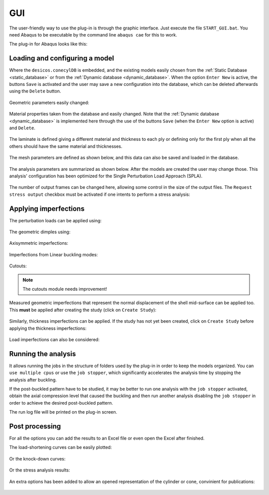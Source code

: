 .. _gui:

GUI
===
The user-friendly way to use the plug-in is through the graphic interface.
Just execute the file ``START_GUI.bat``.
You need Abaqus to be executable by the command line ``abaqus cae``
for this to work.

The plug-in for Abaqus looks like this:

.. figure:: ../../../figures/modules/abaqus/gui/fig_01.png

Loading and configuring a model
-------------------------------

Where the ``desicos.conecylDB`` is embedded, and the existing models
easily chosen from the :ref:`Static Database <static_database>` or from the
:ref:`Dynamic database <dynamic_database>`. When the option
``Enter New`` is active, the buttons ``Save`` is activated and
the user may save a new configuration into the database, which can
be deleted afterwards using the ``Delete`` button.

.. figure:: ../../../figures/modules/abaqus/gui/fig_02.png

Geometric parameters easily changed:

.. figure:: ../../../figures/modules/abaqus/gui/fig_03.png

Material properties taken from the database and easily changed. Note that the
:ref:`Dynamic database <dynamic_database>` is implemented here through the use
of the buttons ``Save`` (when the ``Enter New`` option is active)
and ``Delete``.

.. figure:: ../../../figures/modules/abaqus/gui/fig_04.png

The laminate is defined giving a different material and thickness to each
ply or defining only for the first ply when all the others should have the
same material and thicknesses.

.. figure:: ../../../figures/modules/abaqus/gui/fig_05.png

The mesh parameters are defined as shown below, and this data can also be
saved and loaded in the database.

.. figure:: ../../../figures/modules/abaqus/gui/fig_06.png

The analysis parameters are summarized as shown below. After the models
are created the user may change those. This analysis' configuration has
been optimized for the Single Perturbation Load Approach (SPLA).

.. figure:: ../../../figures/modules/abaqus/gui/fig_07.png

The number of output frames can be changed here, allowing some control
in the size of the output files. The ``Request stress output`` checkbox
must be activated if one intents to perform a stress analysis:

.. figure:: ../../../figures/modules/abaqus/gui/fig_08.png

Applying imperfections
----------------------

The perturbation loads can be applied using:

.. figure:: ../../../figures/modules/abaqus/gui/fig_09.png

The geometric dimples using:

.. figure:: ../../../figures/modules/abaqus/gui/fig_10.png

Axisymmetric imperfections:

.. figure:: ../../../figures/modules/abaqus/gui/fig_11.png

Imperfections from Linear buckling modes:

.. figure:: ../../../figures/modules/abaqus/gui/fig_12.png

Cutouts:

.. note:: The cutouts module needs improvement!

.. figure:: ../../../figures/modules/abaqus/gui/fig_13.png

Measured geometric imperfections that represent the normal displacement of
the shell mid-surface can be applied too. This **must** be
applied after creating the study (click on ``Create Study``):

.. figure:: ../../../figures/modules/abaqus/gui/fig_14.png

Similarly, thickness imperfections can be applied. If the study has not yet
been created, click on ``Create Study`` before applying the thickness
imperfections:

.. figure:: ../../../figures/modules/abaqus/gui/fig_15.png

Load imperfections can also be considered:

.. figure:: ../../../figures/modules/abaqus/gui/fig_16.png

Running the analysis
--------------------

It allows running the jobs in the structure of folders used by the plug-in
in order to keep the models organized. You can ``use multiple cpus`` or
use the ``job stopper``, which significantly accelerates the analysis time
by stopping the analysis after buckling.

If the post-buckled pattern have to be studied, it may be better to run one
analysis with the ``job stopper`` activated, obtain the axial compression
level that caused the buckling and then run another analysis disabling the
``job stopper`` in order to achieve the desired post-buckled pattern.

The run log file will be printed on the plug-in screen.

.. figure:: ../../../figures/modules/abaqus/gui/fig_17.png

Post processing
---------------

For all the options you can add the results to an Excel file or
even open the Excel after finished.

The load-shortening curves can be easily plotted:

.. figure:: ../../../figures/modules/abaqus/gui/fig_18.png

Or the knock-down curves:

.. figure:: ../../../figures/modules/abaqus/gui/fig_19.png

Or the stress analysis results:

.. figure:: ../../../figures/modules/abaqus/gui/fig_20.png

An extra options has been added to allow an opened representation of the
cylinder or cone, convinient for publications:

.. figure:: ../../../figures/modules/abaqus/gui/fig_21.png
